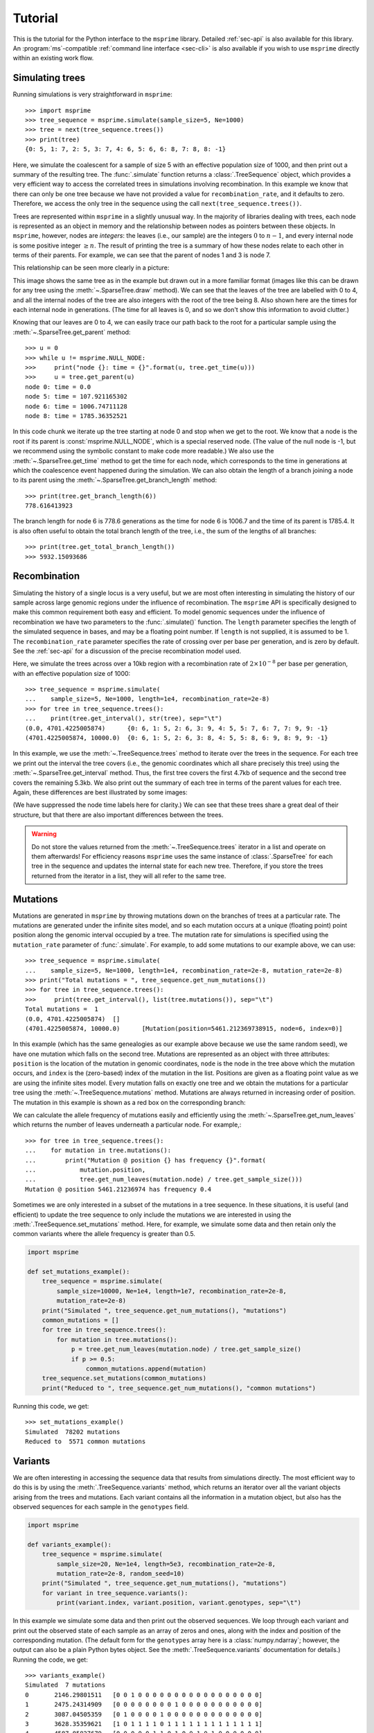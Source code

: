 .. _sec-tutorial:

========
Tutorial
========

This is the tutorial for the Python interface to the ``msprime``
library. Detailed :ref:`sec-api` is also available for this
library. An :program:`ms`-compatible :ref:`command line interface <sec-cli>`
is also available if you wish to use ``msprime`` directly within
an existing work flow.


****************
Simulating trees
****************

Running simulations is very straightforward in ``msprime``::

    >>> import msprime
    >>> tree_sequence = msprime.simulate(sample_size=5, Ne=1000)
    >>> tree = next(tree_sequence.trees())
    >>> print(tree)
    {0: 5, 1: 7, 2: 5, 3: 7, 4: 6, 5: 6, 6: 8, 7: 8, 8: -1}

Here, we simulate the coalescent for a sample of size
5 with an effective population size of 1000,
and then print out a summary of the resulting tree. The
:func:`.simulate` function returns a
:class:`.TreeSequence` object, which provides a very
efficient way to access the correlated trees in simulations
involving recombination. In this example we know that
there can only be one tree because we have not provided
a value for ``recombination_rate``, and it
defaults to zero. Therefore, we access the only tree in the
sequence using the call ``next(tree_sequence.trees())``.

Trees are represented within ``msprime`` in a slightly unusual way. In
the majority of libraries dealing with trees, each node is
represented as an object in memory and the relationship
between nodes as pointers between these objects. In ``msprime``,
however, nodes are *integers*: the leaves (i.e., our sample) are the
integers :math:`0` to :math:`n - 1`, and every internal node is
some positive integer :math:`\geq n`. The result of printing
the tree is a summary of how these nodes relate to each other
in terms of their parents. For example, we can see that the parent
of nodes 1 and 3 is node 7.

This relationship can be seen more clearly in a picture:

.. image:: _static/simple-tree.svg
   :width: 200px
   :alt: A simple coalescent tree

This image shows the same tree as in the example but drawn out in
a more familiar format (images like this can be drawn for any
tree using the :meth:`~.SparseTree.draw` method).
We can see that the leaves of the tree
are labelled with 0 to 4, and all the internal nodes of the tree
are also integers with the root of the tree being 8. Also shown here
are the times for each internal node in generations. (The
time for all leaves is 0, and so we don't show this information
to avoid clutter.)

Knowing that our leaves are 0 to 4, we can easily trace our path
back to the root for a particular sample using the
:meth:`~.SparseTree.get_parent` method::

    >>> u = 0
    >>> while u != msprime.NULL_NODE:
    >>>     print("node {}: time = {}".format(u, tree.get_time(u)))
    >>>     u = tree.get_parent(u)
    node 0: time = 0.0
    node 5: time = 107.921165302
    node 6: time = 1006.74711128
    node 8: time = 1785.36352521


In this code chunk we iterate up the tree starting at node 0 and
stop when we get to the root. We know that a node is the root
if its parent is :const:`msprime.NULL_NODE`, which is a special
reserved node. (The value of the null node is -1, but we recommend
using the symbolic constant to make code more readable.) We also use
the :meth:`~.SparseTree.get_time` method to get the time
for each node, which corresponds to the time in generations
at which the coalescence event happened during the simulation.
We can also obtain the length of a branch joining a node to
its parent using the :meth:`~.SparseTree.get_branch_length`
method::

    >>> print(tree.get_branch_length(6))
    778.616413923

The branch length for node 6 is 778.6 generations as the time for
node 6 is 1006.7 and the time of its parent is 1785.4. It is also
often useful to obtain the total branch length of the tree, i.e.,
the sum of the lengths of all branches::

    >>> print(tree.get_total_branch_length())
    >>> 5932.15093686

*************
Recombination
*************

Simulating the history of a single locus is a very useful, but we are most
often interesting in simulating the history of our sample across large genomic
regions under the influence of recombination. The ``msprime`` API is
specifically designed to make this common requirement both easy and efficient.
To model genomic sequences under the influence of recombination we have
two parameters to the :func:`.simulate()` function.
The ``length`` parameter specifies the length of the simulated sequence
in bases, and may be a floating point number. If ``length`` is not
supplied, it is assumed to be 1. The ``recombination_rate``
parameter specifies the rate of crossing over per base per generation,
and is zero by default. See the :ref:`sec-api` for a discussion of the precise
recombination model used.

Here, we simulate the trees across over a 10kb region with a recombination
rate of :math:`2 \times 10^{-8}` per base per generation, with an
effective population size of 1000::

    >>> tree_sequence = msprime.simulate(
    ...    sample_size=5, Ne=1000, length=1e4, recombination_rate=2e-8)
    >>> for tree in tree_sequence.trees():
    ...    print(tree.get_interval(), str(tree), sep="\t")
    (0.0, 4701.4225005874)	{0: 6, 1: 5, 2: 6, 3: 9, 4: 5, 5: 7, 6: 7, 7: 9, 9: -1}
    (4701.4225005874, 10000.0)	{0: 6, 1: 5, 2: 6, 3: 8, 4: 5, 5: 8, 6: 9, 8: 9, 9: -1}

In this example, we use the :meth:`~.TreeSequence.trees`
method to iterate over the trees in the sequence. For each tree
we print out the interval the tree covers (i.e., the genomic
coordinates which all share precisely this tree) using the
:meth:`~.SparseTree.get_interval` method. Thus, the first tree covers the
first 4.7kb of sequence and the second tree covers the remaining 5.3kb.
We also print out the summary of each tree in terms of the parent values for
each tree. Again, these differences are best illustrated by
some images:

.. image:: _static/simple-tree-sequence-0.svg
   :width: 200px
   :alt: A simple coalescent tree

.. image:: _static/simple-tree-sequence-1.svg
   :width: 200px
   :alt: A simple coalescent tree

(We have suppressed the node time labels here for clarity.) We can see
that these trees share a great deal of their structure, but that there are
also important differences between the trees.


.. warning:: Do not store the values returned from the
    :meth:`~.TreeSequence.trees` iterator in a list and operate
    on them afterwards! For efficiency reasons ``msprime`` uses the same
    instance of :class:`.SparseTree` for each tree in the sequence
    and updates the internal state for each new tree. Therefore, if you store
    the trees returned from the iterator in a list, they will all refer
    to the same tree.


*********
Mutations
*********

Mutations are generated in ``msprime`` by throwing mutations down
on the branches of trees at a particular rate. The mutations are
generated under the infinite sites model, and so each mutation
occurs at a unique (floating point) point position along the
genomic interval occupied by a tree. The mutation rate for simulations
is specified using the ``mutation_rate`` parameter of
:func:`.simulate`. For example, to add some mutations
to our example above, we can use::

    >>> tree_sequence = msprime.simulate(
    ...    sample_size=5, Ne=1000, length=1e4, recombination_rate=2e-8, mutation_rate=2e-8)
    >>> print("Total mutations = ", tree_sequence.get_num_mutations())
    >>> for tree in tree_sequence.trees():
    >>>     print(tree.get_interval(), list(tree.mutations()), sep="\t")
    Total mutations =  1
    (0.0, 4701.4225005874)  []
    (4701.4225005874, 10000.0)      [Mutation(position=5461.212369738915, node=6, index=0)]

In this example (which has the same genealogies as our example above because
we use the same random seed), we have one mutation which
falls on the second tree. Mutations are represented as an object
with three attributes: ``position`` is the location of the mutation
in genomic coordinates, ``node`` is the node in the tree above which the
mutation occurs, and ``index`` is the (zero-based) index of the mutation
in the list. Positions are given as a floating point value as we are
using the infinite sites model. Every mutation falls on exactly one tree
and we obtain the mutations for a particular tree using the
:meth:`~.TreeSequence.mutations` method. Mutations are always returned
in increasing order of position. The mutation in this example is shown
as a red box on the corresponding branch:

.. image:: _static/mutations-tree-sequence-0.svg
   :width: 200px
   :alt: A simple coalescent tree with mutations

.. image:: _static/mutations-tree-sequence-1.svg
   :width: 200px
   :alt: A simple coalescent tree with mutations

We can calculate the allele frequency of mutations easily and
efficiently using the :meth:`~.SparseTree.get_num_leaves`
which returns the number of leaves underneath a particular node.
For example,::

    >>> for tree in tree_sequence.trees():
    ...    for mutation in tree.mutations():
    ...        print("Mutation @ position {} has frequency {}".format(
    ...            mutation.position,
    ...            tree.get_num_leaves(mutation.node) / tree.get_sample_size()))
    Mutation @ position 5461.21236974 has frequency 0.4

Sometimes we are only interested in a subset of the mutations
in a tree sequence. In these situations, it is useful (and efficient)
to update the tree sequence to only include the mutations we are
interested in using the :meth:`.TreeSequence.set_mutations` method.
Here, for example, we simulate some data and then retain only the
common variants where the allele frequency is greater than 0.5.

.. code-block:: python

    import msprime

    def set_mutations_example():
        tree_sequence = msprime.simulate(
            sample_size=10000, Ne=1e4, length=1e7, recombination_rate=2e-8,
            mutation_rate=2e-8)
        print("Simulated ", tree_sequence.get_num_mutations(), "mutations")
        common_mutations = []
        for tree in tree_sequence.trees():
            for mutation in tree.mutations():
                p = tree.get_num_leaves(mutation.node) / tree.get_sample_size()
                if p >= 0.5:
                    common_mutations.append(mutation)
        tree_sequence.set_mutations(common_mutations)
        print("Reduced to ", tree_sequence.get_num_mutations(), "common mutations")


Running this code, we get::

    >>> set_mutations_example()
    Simulated  78202 mutations
    Reduced to  5571 common mutations


********
Variants
********

We are often interesting in accessing the sequence data that results from
simulations directly. The most efficient way to do this is by using
the :meth:`.TreeSequence.variants` method, which returns an iterator
over all the variant objects arising from the trees and mutations.
Each variant contains all the information in a mutation object, but
also has the observed sequences for each sample in the ``genotypes``
field.

.. code-block:: python

    import msprime

    def variants_example():
        tree_sequence = msprime.simulate(
            sample_size=20, Ne=1e4, length=5e3, recombination_rate=2e-8,
            mutation_rate=2e-8, random_seed=10)
        print("Simulated ", tree_sequence.get_num_mutations(), "mutations")
        for variant in tree_sequence.variants():
            print(variant.index, variant.position, variant.genotypes, sep="\t")

In this example we simulate some data and then print out the observed
sequences. We loop through each variant and print out the observed state of
each sample as an array of zeros and ones, along with the index and position
of the corresponding mutation. (The default form for the
``genotypes`` array here is a :class:`numpy.ndarray`; however, the output can
also be a plain Python bytes object. See the :meth:`.TreeSequence.variants`
documentation for details.) Running the code, we get::

    >>> variants_example()
    Simulated  7 mutations
    0       2146.29801511   [0 0 1 0 0 0 0 0 0 0 0 0 0 0 0 0 0 0 0 0]
    1       2475.24314909   [0 0 0 0 0 0 0 0 1 0 0 0 0 0 0 0 0 0 0 0]
    2       3087.04505359   [0 1 0 0 0 0 1 0 0 0 0 0 0 0 0 0 0 0 0 0]
    3       3628.35359621   [1 0 1 1 1 1 0 1 1 1 1 1 1 1 1 1 1 1 1 1]
    4       4587.85827679   [0 0 0 0 0 1 1 0 1 0 0 1 0 1 0 0 0 0 0 0]
    5       4593.29453791   [1 0 1 0 0 1 1 1 1 1 1 1 1 1 1 1 1 0 1 1]
    6       4784.26662856   [0 0 0 0 0 0 0 0 1 0 0 0 0 0 0 0 0 0 0 0]


This way of working with the sequence data is quite efficient because we
do not need to keep the entire variant matrix in memory at once.

.. code-block:: python

    import msprime
    import numpy as np

    def variant_matrix_example():
        print("\nCreating full variant matrix")
        tree_sequence = msprime.simulate(
            sample_size=20, Ne=1e4, length=5e3, recombination_rate=2e-8,
            mutation_rate=2e-8, random_seed=10)
        shape = tree_sequence.get_num_mutations(), tree_sequence.get_sample_size()
        A = np.empty(shape, dtype="u1")
        for variant in tree_sequence.variants():
            A[variant.index] = variant.genotypes
        print(A)

In this example, we run the same simulation but this time
store entire variant matrix in a two-dimensional numpy array.
This is useful for integrating with tools such as
`scikit allel <https://scikit-allel.readthedocs.io/en/latest/>`_.::

    >>> variant_matrix_example()
    Creating full variant matrix
    [[0 0 1 0 0 0 0 0 0 0 0 0 0 0 0 0 0 0 0 0]
     [0 0 0 0 0 0 0 0 1 0 0 0 0 0 0 0 0 0 0 0]
     [0 1 0 0 0 0 1 0 0 0 0 0 0 0 0 0 0 0 0 0]
     [1 0 1 1 1 1 0 1 1 1 1 1 1 1 1 1 1 1 1 1]
     [0 0 0 0 0 1 1 0 1 0 0 1 0 1 0 0 0 0 0 0]
     [1 0 1 0 0 1 1 1 1 1 1 1 1 1 1 1 1 0 1 1]
     [0 0 0 0 0 0 0 0 1 0 0 0 0 0 0 0 0 0 0 0]]


******************
Historical samples
******************

Simulating coalescent histories in which some of the samples are not
from the present time is straightforward in ``msprime``.
By using the ``samples`` argument to :meth:`msprime.simulate`
we can specify the location and time at which all samples are made.

.. code-block:: python

    def historical_samples_example():
        samples = [
            msprime.Sample(population=0, time=0),
            msprime.Sample(0, 0),  # Or, we can use positional arguments.
            msprime.Sample(0, 1.0)
        ]
        tree_seq = msprime.simulate(samples=samples)
        tree = next(tree_seq.trees())
        for u in range(tree_seq.get_num_nodes()):
            print(u, tree.get_parent(u), tree.get_time(u), sep="\t")

In this example we create three samples, two taken at the present time
and one taken 1.0 generations in the past. There are a number of
different ways in which we can describe the samples using the
``msprime.Sample`` object (samples can be provided as plain tuples also
if more convenient). Running this example, we get::

    >>> historical_samples_example()
    0       3       0.0
    1       3       0.0
    2       4       1.0
    3       4       0.502039955384
    4       -1      4.5595966593


Because nodes ``0`` and ``1`` were sampled at time 0, their times in the tree
are both 0. Node ``2`` was sampled at time 1.0, and so its time is recorded
as 1.0 in the tree.

***********
Replication
***********

A common task for coalescent simulations is to check the accuracy of analytical
approximations to statistics of interest. To do this, we require many independent
replicates of a given simulation. ``msprime`` provides a simple and efficient
API for replication: by providing the ``num_replicates`` argument to the
:func:`.simulate` function, we can iterate over the replicates
in a straightforward manner. Here is an example where we compare the
analytical results for the number of segregating sites with simulations:

.. code-block:: python

    import msprime
    import numpy as np

    def segregating_sites_example(n, theta, num_replicates):
        S = np.zeros(num_replicates)
        replicates = msprime.simulate(
            sample_size=n,
            mutation_rate=theta / 4,
            num_replicates=num_replicates)
        for j, tree_sequence in enumerate(replicates):
            S[j] = tree_sequence.get_num_mutations()
        # Now, calculate the analytical predictions
        S_mean_a = np.sum(1 / np.arange(1, n)) * theta
        S_var_a = (
            theta * np.sum(1 / np.arange(1, n)) +
            theta**2 * np.sum(1 / np.arange(1, n)**2))
        print("              mean              variance")
        print("Observed      {}\t\t{}".format(np.mean(S), np.var(S)))
        print("Analytical    {:.5f}\t\t{:.5f}".format(S_mean_a, S_var_a))

Running this code, we get::

    >>> segregating_sites_example(10, 5, 100000)
                  mean                  variance
    Observed      14.12173		52.4695318071
    Analytical    14.14484		52.63903

Note that in this example we did not provide a value for the ``Ne``
argument to :func:`.simulate`. In this case the effective population
size defaults to 1, which can be useful for theoretical work. However,
it is essential to remember that all rates and times must still be
scaled by 4 to convert into the coalescent time scale.

********************
Population structure
********************

Population structure in ``msprime`` closely follows the model used in the
``ms`` simulator: we have :math:`N` demes with an :math:`N\times N`
matrix describing the migration rates between these subpopulations. The
sample sizes, population sizes and growth rates of all demes
can be specified independently. Migration rates are specified using
a migration matrix. Unlike ``ms`` however, all times and rates are specified
in generations and all populations sizes are absolute (that is, not
multiples of :math:`N_e`).

In the following example, we calculate the mean coalescence time for
a pair of lineages sampled in different demes in a symmetric island
model, and compare this with the analytical expectation.

.. code-block:: python

    import msprime
    import numpy as np

    def migration_example():
        # M is the overall symmetric migration rate, and d is the number
        # of demes.
        M = 0.2
        d = 3
        # We rescale m into per-generation values for msprime.
        m = M / (4 * (d - 1))
        # Allocate the initial sample. Because we are interested in the
        # between deme coalescence times, we choose one sample each
        # from the first two demes.
        population_configurations = [
            msprime.PopulationConfiguration(sample_size=1),
            msprime.PopulationConfiguration(sample_size=1),
            msprime.PopulationConfiguration(sample_size=0)]
        # Now we set up the migration matrix. Since this is a symmetric
        # island model, we have the same rate of migration between all
        # pairs of demes. Diagonal elements must be zero.
        migration_matrix = [
            [0, m, m],
            [m, 0, m],
            [m, m, 0]]
        # We pass these values to the simulate function, and ask it
        # to run the required number of replicates.
        num_replicates = int(1e6)
        replicates = msprime.simulate(
            population_configurations=population_configurations,
            migration_matrix=migration_matrix,
            num_replicates=num_replicates)
        # And then iterate over these replicates
        T = np.zeros(num_replicates)
        for i, tree_sequence in enumerate(replicates):
            tree = next(tree_sequence.trees())
            # Convert the TMRCA to coalecent units.
            T[i] = tree.get_time(tree.get_root()) / 4
        # Finally, calculate the analytical expectation and print
        # out the results
        analytical = d / 2 + (d - 1) / (2 * M)
        print("Observed  =", np.mean(T))
        print("Predicted =", analytical)



Running this example we get::

    >>> migration_example()
    Observed  = 6.50638181614
    Predicted = 6.5

**********
Demography
**********

Msprime provides a flexible and simple way to model past demographic events
in arbitrary combinations. Here is an example describing the
`Gutenkunst et al. <http://dx.doi.org/10.1371/journal.pgen.1000695>`_
out-of-Africa model. See
`Figure 2B <http://dx.doi.org/10.1371/journal.pgen.1000695.g002>`_
for a schematic of this model, and
`Table 1 <http://dx.doi.org/10.1371/journal.pgen.1000695.t001>`_ for
the values used.

.. todo:: Add a diagram of the model for convenience.

.. code-block:: python
    import math
    def out_of_africa():
        # First we set out the maximum likelihood values of the various parameters
        # given in Table 1.
        N_A = 7300
        N_B = 2100
        N_AF = 12300
        N_EU0 = 1000
        N_AS0 = 510
        # Times are provided in years, so we convert into generations.
        generation_time = 25
        T_AF = 220e3 / generation_time
        T_B = 140e3 / generation_time
        T_EU_AS = 21.2e3 / generation_time
        # We need to work out the starting (diploid) population sizes based on
        # the growth rates provided for these two populations
        r_EU = 0.004
        r_AS = 0.0055
        N_EU = N_EU0 / math.exp(-r_EU * T_EU_AS)
        N_AS = N_AS0 / math.exp(-r_AS * T_EU_AS)
        # Migration rates during the various epochs.
        m_AF_B = 25e-5
        m_AF_EU = 3e-5
        m_AF_AS = 1.9e-5
        m_EU_AS = 9.6e-5
        # Population IDs correspond to their indexes in the population
        # configuration array. Therefore, we have 0=YRI, 1=CEU and 2=CHB
        # initially.
        population_configurations = [
            msprime.PopulationConfiguration(
                sample_size=0, initial_size=N_AF),
            msprime.PopulationConfiguration(
                sample_size=1, initial_size=N_EU, growth_rate=r_EU),
            msprime.PopulationConfiguration(
                sample_size=1, initial_size=N_AS, growth_rate=r_AS)
        ]
        migration_matrix = [
            [      0, m_AF_EU, m_AF_AS],
            [m_AF_EU,       0, m_EU_AS],
            [m_AF_AS, m_EU_AS,       0],
        ]
        demographic_events = [
            # CEU and CHB merge into B with rate changes at T_EU_AS
            msprime.MassMigration(
                time=T_EU_AS, source=2, destination=1, proportion=1.0),
            msprime.MigrationRateChange(time=T_EU_AS, rate=0),
            msprime.MigrationRateChange(
                time=T_EU_AS, rate=m_AF_B, matrix_index=(0, 1)),
            msprime.MigrationRateChange(
                time=T_EU_AS, rate=m_AF_B, matrix_index=(1, 0)),
            msprime.PopulationParametersChange(
                time=T_EU_AS, initial_size=N_B, growth_rate=0, population_id=1),
            # Population B merges into YRI at T_B
            msprime.MassMigration(
                time=T_B, source=1, destination=0, proportion=1.0),
            # Size changes to N_A at T_AF
            msprime.PopulationParametersChange(
                time=T_AF, initial_size=N_A, population_id=0)
        ]
        # Use the demography debugger to print out the demographic history
        # that we have just described.
        dp = msprime.DemographyDebugger(
            Ne=N_A,
            population_configurations=population_configurations,
            migration_matrix=migration_matrix,
            demographic_events=demographic_events)
        dp.print_history()


The :class:`.DemographyDebugger` provides a method to debug the history that
you have described so that you can be sure that the migration rates, population
sizes and growth rates are all as you intend during each epoch::

    =============================
    Epoch: 0 -- 848.0 generations
    =============================
         start     end      growth_rate |     0        1        2
       -------- --------       -------- | -------- -------- --------
    0 |1.23e+04 1.23e+04              0 |     0      3e-05   1.9e-05
    1 |2.97e+04   1e+03           0.004 |   3e-05      0     9.6e-05
    2 |5.41e+04    510           0.0055 |  1.9e-05  9.6e-05     0

    Events @ generation 848.0
       - Mass migration: lineages move from 2 to 1 with probability 1.0
       - Migration rate change to 0 everywhere
       - Migration rate change for (0, 1) to 0.00025
       - Migration rate change for (1, 0) to 0.00025
       - Population parameter change for 1: initial_size -> 2100 growth_rate -> 0

    ==================================
    Epoch: 848.0 -- 5600.0 generations
    ==================================
         start     end      growth_rate |     0        1        2
       -------- --------       -------- | -------- -------- --------
    0 |1.23e+04 1.23e+04              0 |     0     0.00025     0
    1 | 2.1e+03  2.1e+03              0 |  0.00025     0        0
    2 |5.41e+04 2.41e-07         0.0055 |     0        0        0

    Events @ generation 5600.0
       - Mass migration: lineages move from 1 to 0 with probability 1.0

    ===================================
    Epoch: 5600.0 -- 8800.0 generations
    ===================================
         start     end      growth_rate |     0        1        2
       -------- --------       -------- | -------- -------- --------
    0 |1.23e+04 1.23e+04              0 |     0     0.00025     0
    1 | 2.1e+03  2.1e+03              0 |  0.00025     0        0
    2 |5.41e+04  0.00123         0.0055 |     0        0        0

    Events @ generation 8800.0
       - Population parameter change for 0: initial_size -> 7300

    ================================
    Epoch: 8800.0 -- inf generations
    ================================
         start     end      growth_rate |     0        1        2
       -------- --------       -------- | -------- -------- --------
    0 | 7.3e+03  7.3e+03              0 |     0     0.00025     0
    1 | 2.1e+03  2.1e+03              0 |  0.00025     0        0
    2 |5.41e+04     0            0.0055 |     0        0        0


.. warning:: The output of the :meth:`.DemographyDebugger.print_history` method
    is intended only for debugging purposes, and is not meant to be machine
    readable. The format is also preliminary; if there is other information
    that you think would be useful, please `open an issue on GitHub
    <https://github.com/jeromekelleher/msprime/issues>`_

Once you are satisfied that the demographic history that you have built
is correct, it can then be simulated by calling the :func:`.simulate`
function.

******************
Recombination maps
******************

The ``msprime`` API allows us to quickly and easily simulate data from an
arbitrary recombination map. In this example we read a recombination
map for human chromosome 22, and simulate a single replicate. After
the simulation is completed, we plot histograms of the recombination
rates and the simulated breakpoints. These show that density of
breakpoints follows the recombination rate closely.

.. code-block:: python

    import numpy as np
    import scipy.stats
    import matplotlib.pyplot as pyplot

    def variable_recomb_example():
        infile = "hapmap/genetic_map_GRCh37_chr22.txt"
        # Read in the recombination map using the read_hapmap method,
        recomb_map = msprime.RecombinationMap.read_hapmap(infile)

        # Now we get the positions and rates from the recombination
        # map and plot these using 500 bins.
        positions = np.array(recomb_map.get_positions()[1:])
        rates = np.array(recomb_map.get_rates()[1:])
        num_bins = 500
        v, bin_edges, _ = scipy.stats.binned_statistic(
            positions, rates, bins=num_bins)
        x = bin_edges[:-1][np.logical_not(np.isnan(v))]
        y = v[np.logical_not(np.isnan(v))]
        fig, ax1 = pyplot.subplots(figsize=(16, 6))
        ax1.plot(x, y, color="blue")
        ax1.set_ylabel("Recombination rate")
        ax1.set_xlabel("Chromosome position")

        # Now we run the simulation for this map. We assume Ne=10^4
        # and have a sample of 100 individuals
        tree_sequence = msprime.simulate(
            sample_size=100,
            Ne=10**4,
            recombination_map=recomb_map)
        # Now plot the density of breakpoints along the chromosome
        breakpoints = np.array(list(tree_sequence.breakpoints()))
        ax2 = ax1.twinx()
        v, bin_edges = np.histogram(breakpoints, num_bins, density=True)
        ax2.plot(bin_edges[:-1], v, color="green")
        ax2.set_ylabel("Breakpoint density")
        ax2.set_xlim(1.5e7, 5.3e7)
        fig.savefig("hapmap_chr22.svg")


.. image:: _static/hapmap_chr22.svg
   :width: 800px
   :alt: Density of breakpoints along the chromosome.

**************
Calculating LD
**************

The ``msprime`` API provides methods to efficiently calculate
population genetics statistics. For example, the :class:`.LdCalculator`
class allows us to compute pairwise `linkage disequilibrium
<https://en.wikipedia.org/wiki/Linkage_disequilibrium>`_ coefficients.
Here we use the :meth:`.get_r2_matrix` method to easily make an
LD plot using `matplotlib <http://matplotlib.org/>`_. (Thanks to
the excellent `scikit-allel
<http://scikit-allel.readthedocs.io/en/latest/index.html>`_
for the basic `plotting code
<http://scikit-allel.readthedocs.io/en/latest/_modules/allel/stats/ld.html#plot_pairwise_ld>`_
used here.)

.. code-block:: python

    import msprime
    import matplotlib.pyplot as pyplot

    def ld_matrix_example():
        ts = msprime.simulate(100, recombination_rate=10, mutation_rate=20,
                random_seed=1)
        ld_calc = msprime.LdCalculator(ts)
        A = ld_calc.get_r2_matrix()
        # Now plot this matrix.
        x = A.shape[0] / pyplot.rcParams['savefig.dpi']
        x = max(x, pyplot.rcParams['figure.figsize'][0])
        fig, ax = pyplot.subplots(figsize=(x, x))
        fig.tight_layout(pad=0)
        im = ax.imshow(A, interpolation="none", vmin=0, vmax=1, cmap="Blues")
        ax.set_xticks([])
        ax.set_yticks([])
        for s in 'top', 'bottom', 'left', 'right':
            ax.spines[s].set_visible(False)
        pyplot.gcf().colorbar(im, shrink=.5, pad=0)
        pyplot.savefig("ld.svg")


.. image:: _static/ld.svg
   :width: 800px
   :alt: An example LD matrix plot.

.. _sec-tutorial-threads:

********************
Working with threads
********************

When performing large calculations it's often useful to split the
work over multiple processes or threads. The msprime API can
be used without issues across multiple processes, and the Python
:mod:`multiprocessing` module often provides a very effective way to
work with many replicate simulations in parallel.

When we wish to work with a single very large dataset, however, threads can
offer better resource usage because of the shared memory space. The Python
:mod:`threading` library gives a very simple interface to lightweight CPU
threads and allows us to perform several CPU intensive tasks in parallel. The
``msprime`` API is designed to allow multiple threads to work in parallel when
CPU intensive tasks are being undertaken.

.. note:: In the CPython implementation the `Global Interpreter Lock
   <https://wiki.python.org/moin/GlobalInterpreterLock>`_ ensures that
   only one thread executes Python bytecode at one time. This means that
   Python code does not parallelise well across threads, but avoids a large
   number of nasty pitfalls associated with multiple threads updating
   data structures in parallel. Native C extensions like ``numpy`` and ``msprime``
   release the GIL while expensive tasks are being performed, therefore
   allowing these calculations to proceed in parallel.

In the following example we wish to find all mutations that are in approximate
LD (:math:`r^2 \geq 0.5`) with a given set of mutations. We parallelise this
by splitting the input array between a number of threads, and use the
:meth:`.LdCalculator.get_r2_array` method to compute the :math:`r^2` value
both up and downstream of each focal mutation, filter out those that
exceed our threshold, and store the results in a dictionary. We also
use the very cool `tqdm <https://pypi.python.org/pypi/tqdm>`_ module to give us a
progress bar on this computation.

.. code-block:: python

    import threading
    import numpy as np
    import tqdm
    import msprime

    def find_ld_sites(
            tree_sequence, focal_mutations, max_distance=1e6, r2_threshold=0.5,
            num_threads=8):
        results = {}
        progress_bar = tqdm.tqdm(total=len(focal_mutations))
        num_threads = min(num_threads, len(focal_mutations))

        def thread_worker(thread_index):
            ld_calc = msprime.LdCalculator(tree_sequence)
            chunk_size = int(math.ceil(len(focal_mutations) / num_threads))
            start = thread_index * chunk_size
            for focal_mutation in focal_mutations[start: start + chunk_size]:
                a = ld_calc.get_r2_array(
                    focal_mutation, max_distance=max_distance,
                    direction=msprime.REVERSE)
                rev_indexes = focal_mutation - np.nonzero(a >= r2_threshold)[0] - 1
                a = ld_calc.get_r2_array(
                    focal_mutation, max_distance=max_distance,
                    direction=msprime.FORWARD)
                fwd_indexes = focal_mutation + np.nonzero(a >= r2_threshold)[0] + 1
                indexes = np.concatenate((rev_indexes[::-1], fwd_indexes))
                results[focal_mutation] = indexes
                progress_bar.update()

        threads = [
            threading.Thread(target=thread_worker, args=(j,))
            for j in range(num_threads)]
        for t in threads:
            t.start()
        for t in threads:
            t.join()
        progress_bar.close()
        return results

    def threads_example():
        ts = msprime.simulate(
            sample_size=1000, Ne=1e4, length=1e7, recombination_rate=2e-8,
            mutation_rate=2e-8)
        counts = np.zeros(ts.get_num_mutations())
        for t in ts.trees():
            for mutation in t.mutations():
                counts[mutation.index] = t.get_num_leaves(mutation.node)
        doubletons = np.nonzero(counts == 2)[0]
        results = find_ld_sites(ts, doubletons, num_threads=8)
        print(
            "Found LD sites for", len(results), "doubleton mutations out of",
            ts.get_num_mutations())

In this example, we first simulate 1000 samples of 10 megabases and find all
doubleton mutations in the resulting tree sequence. We then call the
``find_ld_sites()`` function to find all mutations that are within 1 megabase
of these doubletons and have an :math:`r^2` statistic of greater than 0.5.

The ``find_ld_sites()`` function performs these calculations in parallel using
8 threads. The real work is done in the nested ``thread_worker()`` function,
which is called once by each thread. In the thread worker, we first allocate an
instance of the :class:`.LdCalculator` class. (It is **critically important**
that each thread has its own instance of :class:`.LdCalculator`, as the threads
will not work efficiently otherwise.) After this, each thread works out the
slice of the input array that it is responsible for, and then iterates over
each focal mutation in turn. After the :math:`r^2` values have been calculated,
we then find the indexes of the mutations corresponding to values greater than
0.5 using :func:`numpy.nonzero`. Finally, the thread stores the resulting array
of mutation indexes in the ``results`` dictionary, and moves on to the next
focal mutation.


Running this example we get::

    >>> threads_example()
    100%|████████████████████████████████████████████████| 4045/4045 [00:09<00:00, 440.29it/s]
    Found LD sites for 4045 doubleton mutations out of 60100

